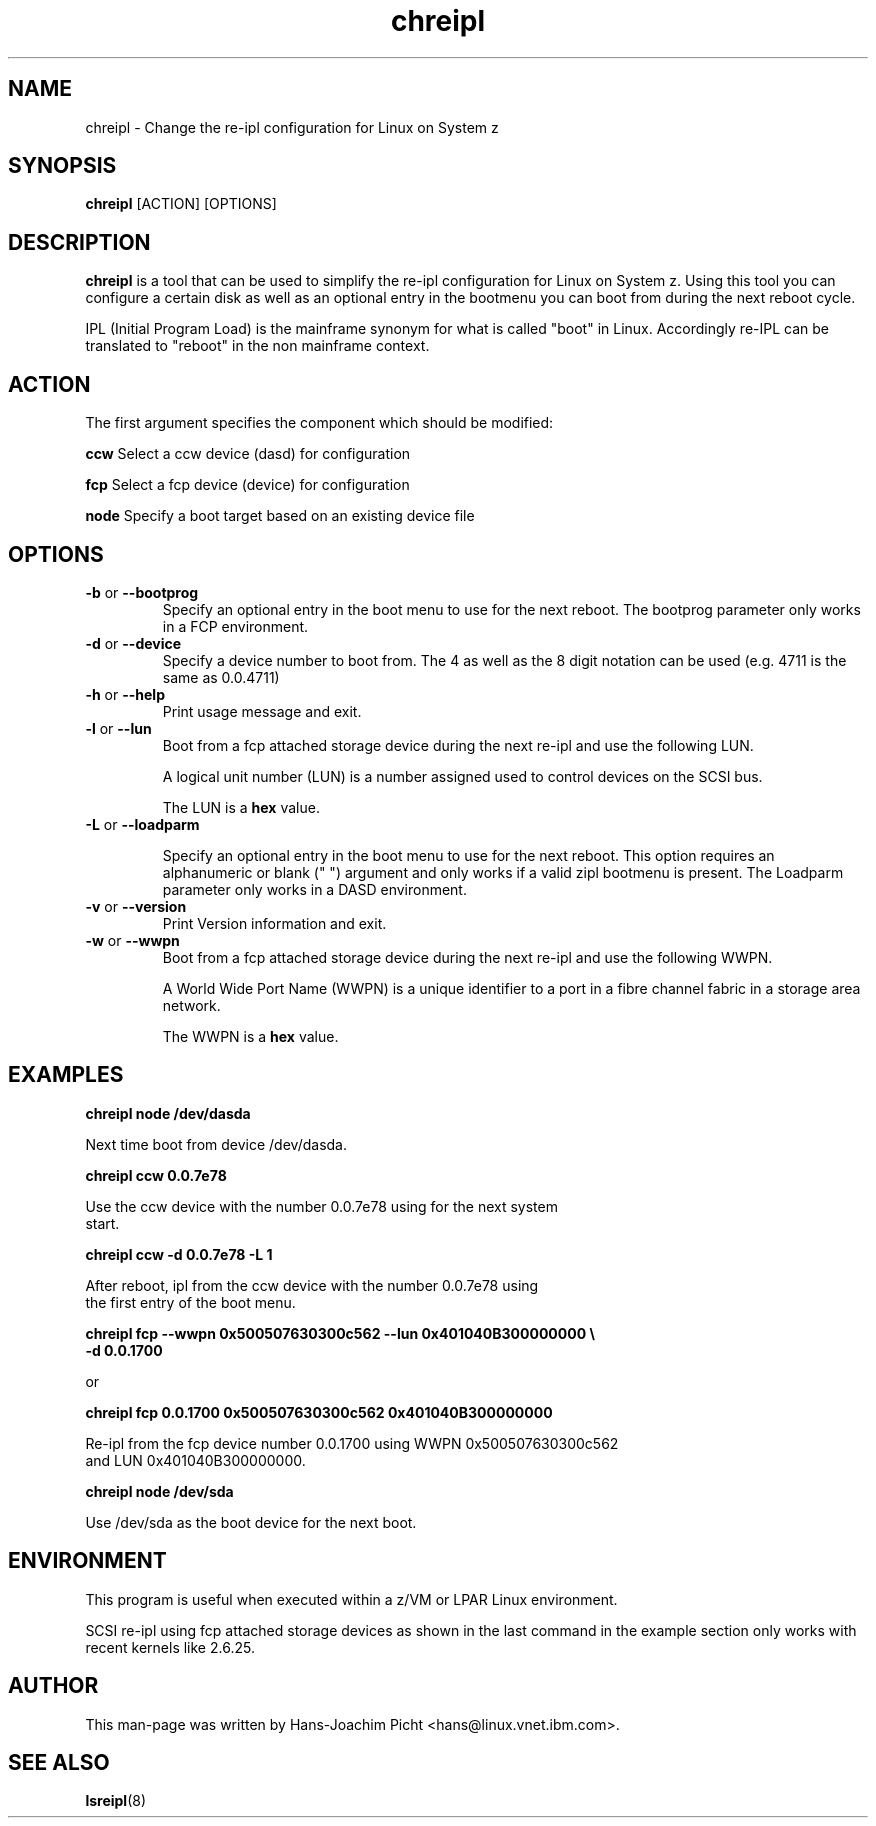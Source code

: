 .TH chreipl 8 "May 2008" "s390-tools"

.SH NAME
chreipl \- Change the re-ipl configuration for Linux on System z

.SH SYNOPSIS
\fBchreipl\fR [ACTION] [OPTIONS]

.SH DESCRIPTION
\fBchreipl\fR is a tool that can be used to simplify the re-ipl configuration
for Linux on System z. Using this tool you can configure a certain disk as well
as an optional entry in the bootmenu you can boot from during the next
reboot cycle.

IPL (Initial Program Load) is the mainframe synonym for what is called
"boot" in Linux. Accordingly re-IPL can be translated to "reboot" in the non
mainframe context.

.SH ACTION

The first argument specifies the component which should be modified:

\fBccw\fR     Select a ccw device (dasd) for configuration

\fBfcp\fR     Select a fcp device (device) for configuration

\fBnode\fR    Specify a boot target based on an existing device file

.SH OPTIONS

.TP
\fB-b\fR or \fB--bootprog\fR
Specify an optional entry in the boot menu to use for the next reboot.
The bootprog parameter only works in a FCP environment.

.TP
\fB-d\fR or \fB--device\fR
Specify a device number to boot from. The 4 as well as the 8 digit notation can
be used (e.g. 4711 is the same as 0.0.4711)

.TP
\fB-h\fR or \fB--help\fR
Print usage message and exit.

.TP
\fB-l\fR or \fB--lun\fR
Boot from a fcp attached storage device during the next re-ipl and use the following LUN.

A logical unit number (LUN) is a number assigned used to control devices on the
SCSI bus.

The LUN is a \fBhex\fR value.

.TP
\fB-L\fR or \fB--loadparm\fR

Specify an optional entry in the boot menu to use for the next reboot. This
option requires an alphanumeric or blank (" ") argument and only works if a
valid zipl bootmenu is present.
The Loadparm parameter only works in a DASD environment.

.TP
\fB-v\fR or \fB--version\fR
Print Version information and exit.

.TP
\fB-w\fR or \fB--wwpn\fR
Boot from a fcp attached storage device during the next re-ipl and use the following WWPN.

A World Wide Port Name (WWPN) is a unique identifier to a port in a fibre channel fabric in a storage area network.

The WWPN is a \fBhex\fR value.

.SH EXAMPLES
.nf
\fBchreipl node /dev/dasda\fR

Next time boot from device /dev/dasda.

\fBchreipl ccw 0.0.7e78 \fR

Use the ccw device with the number 0.0.7e78 using for the next system
start.

\fBchreipl ccw -d 0.0.7e78 -L 1\fR

After reboot, ipl from the ccw device with the number 0.0.7e78 using
the first entry of the boot menu.

\fBchreipl fcp --wwpn 0x500507630300c562 --lun 0x401040B300000000 \\\fR
            \fB-d 0.0.1700\fR

or

\fBchreipl fcp 0.0.1700 0x500507630300c562 0x401040B300000000\fR

Re-ipl from the fcp device number 0.0.1700 using WWPN 0x500507630300c562
and LUN 0x401040B300000000.

\fBchreipl node /dev/sda\fR

Use /dev/sda as the boot device for the next boot.


.SH ENVIRONMENT

This program is useful when executed within a z/VM or LPAR Linux environment.

SCSI re-ipl using fcp attached storage devices as shown in the last command in
the example section only works with recent kernels like 2.6.25.

.SH AUTHOR
This man-page was written by Hans-Joachim Picht <hans@linux.vnet.ibm.com>.

.SH SEE ALSO
.BR lsreipl (8)
